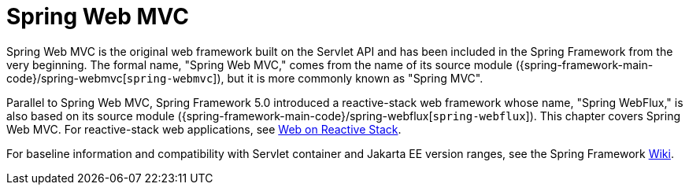 [[mvc]]
:chapter: mvc
[[spring-web-mvc]]
= Spring Web MVC
:page-section-summary-toc: 1

Spring Web MVC is the original web framework built on the Servlet API and has been included
in the Spring Framework from the very beginning. The formal name, "Spring Web MVC,"
comes from the name of its source module
({spring-framework-main-code}/spring-webmvc[`spring-webmvc`]),
but it is more commonly known as "Spring MVC".

Parallel to Spring Web MVC, Spring Framework 5.0 introduced a reactive-stack web framework
whose name, "Spring WebFlux," is also based on its source module
({spring-framework-main-code}/spring-webflux[`spring-webflux`]).
This chapter covers Spring Web MVC. For reactive-stack web applications, see 
xref:web-reactive.adoc[Web on Reactive Stack].

For baseline information and compatibility with Servlet container and Jakarta EE version
ranges, see the Spring Framework
https://github.com/spring-projects/spring-framework/wiki/Spring-Framework-Versions[Wiki].

